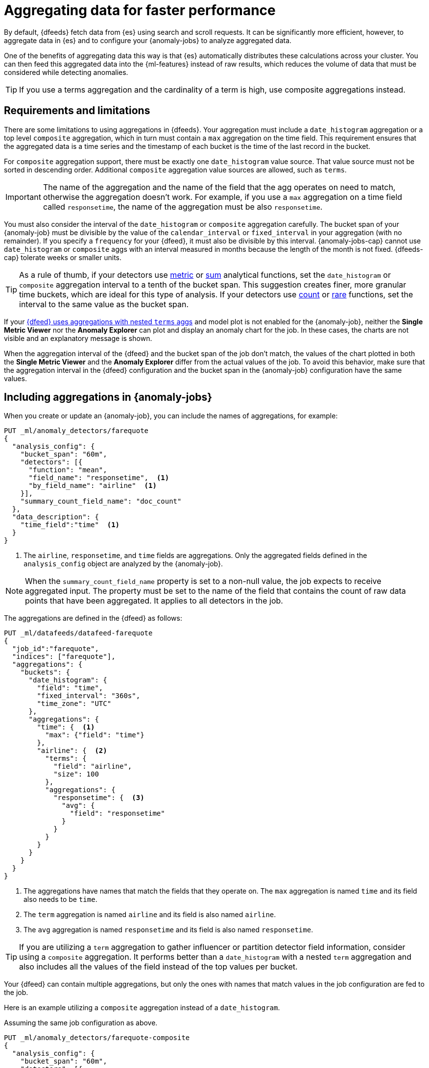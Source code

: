 [role="xpack"]
[[ml-configuring-aggregation]]
= Aggregating data for faster performance

By default, {dfeeds} fetch data from {es} using search and scroll requests.
It can be significantly more efficient, however, to aggregate data in {es}
and to configure your {anomaly-jobs} to analyze aggregated data.

One of the benefits of aggregating data this way is that {es} automatically
distributes these calculations across your cluster. You can then feed this
aggregated data into the {ml-features} instead of raw results, which
reduces the volume of data that must be considered while detecting anomalies.

TIP: If you use a terms aggregation and the cardinality of a term is high, 
use composite aggregations instead.

[discrete]
[[aggs-limits-dfeeds]]
== Requirements and limitations

There are some limitations to using aggregations in {dfeeds}. Your aggregation
must include a `date_histogram` aggregation or a top level `composite` aggregation,
which in turn must contain a `max` aggregation on the time field.
This requirement ensures that the aggregated data is a time series and the timestamp
of each bucket is the time of the last record in the bucket.

For `composite` aggregation support, there must be exactly one `date_histogram` value
source. That value source must not be sorted in descending order. Additional
`composite` aggregation value sources are allowed, such as `terms`.

IMPORTANT: The name of the aggregation and the name of the field that the agg
operates on need to match, otherwise the aggregation doesn't work. For example,
if you use a `max` aggregation on a time field called `responsetime`, the name
of the aggregation must be also `responsetime`.

You must also consider the interval of the `date_histogram` or `composite`
aggregation carefully. The bucket span of your {anomaly-job} must be divisible
by the value of the `calendar_interval` or `fixed_interval` in your aggregation
(with no remainder). If you specify a `frequency` for your {dfeed},
it must also be divisible by this interval. {anomaly-jobs-cap} cannot use
`date_histogram` or `composite` aggs with an interval measured in months
because the length of the month is not fixed. {dfeeds-cap} tolerate weeks or smaller units.

TIP: As a rule of thumb, if your detectors use <<ml-metric-functions,metric>> or
<<ml-sum-functions,sum>> analytical functions, set the `date_histogram` or `composite`
aggregation interval to a tenth of the bucket span. This suggestion creates
finer, more granular time buckets, which are ideal for this type of analysis. If
your detectors use <<ml-count-functions,count>> or <<ml-rare-functions,rare>>
functions, set the interval to the same value as the bucket span.

If your <<aggs-dfeeds,{dfeed} uses aggregations with nested `terms` aggs>> and
model plot is not enabled for the {anomaly-job}, neither the **Single Metric
Viewer** nor the **Anomaly Explorer** can plot and display an anomaly
chart for the job. In these cases, the charts are not visible and an explanatory
message is shown.

When the aggregation interval of the {dfeed} and the bucket span of the job
don't match, the values of the chart plotted in both the **Single Metric
Viewer** and the **Anomaly Explorer** differ from the actual values of the job.
To avoid this behavior, make sure that the aggregation interval in the {dfeed}
configuration and the bucket span in the {anomaly-job} configuration have the
same values.


[discrete]
[[aggs-include-jobs]]
== Including aggregations in {anomaly-jobs}

When you create or update an {anomaly-job}, you can include the names of
aggregations, for example:

[source,console]
----------------------------------
PUT _ml/anomaly_detectors/farequote
{
  "analysis_config": {
    "bucket_span": "60m",
    "detectors": [{
      "function": "mean",
      "field_name": "responsetime",  <1>
      "by_field_name": "airline"  <1>
    }],
    "summary_count_field_name": "doc_count"
  },
  "data_description": {
    "time_field":"time"  <1>
  }
}
----------------------------------
// TEST[skip:setup:farequote_data]

<1> The `airline`, `responsetime`, and `time` fields are aggregations. Only the
aggregated fields defined in the `analysis_config` object are analyzed by the
{anomaly-job}.

NOTE: When the `summary_count_field_name` property is set to a non-null value,
the job expects to receive aggregated input. The property must be set to the
name of the field that contains the count of raw data points that have been
aggregated. It applies to all detectors in the job.

The aggregations are defined in the {dfeed} as follows:

[source,console]
----------------------------------
PUT _ml/datafeeds/datafeed-farequote
{
  "job_id":"farequote",
  "indices": ["farequote"],
  "aggregations": {
    "buckets": {
      "date_histogram": {
        "field": "time",
        "fixed_interval": "360s",
        "time_zone": "UTC"
      },
      "aggregations": {
        "time": {  <1>
          "max": {"field": "time"}
        },
        "airline": {  <2>
          "terms": {
            "field": "airline",
            "size": 100
          },
          "aggregations": {
            "responsetime": {  <3>
              "avg": {
                "field": "responsetime"
              }
            }
          }
        }
      }
    }
  }
}
----------------------------------
// TEST[skip:setup:farequote_job]

<1> The aggregations have names that match the fields that they operate on. The
`max` aggregation is named `time` and its field also needs to be `time`.
<2> The `term` aggregation is named `airline` and its field is also named
`airline`.
<3> The `avg` aggregation is named `responsetime` and its field is also named
`responsetime`.

TIP: If you are utilizing a `term` aggregation to gather influencer or partition
detector field information, consider using a `composite` aggregation. It performs
better than a `date_histogram` with a nested `term` aggregation and also includes
all the values of the field instead of the top values per bucket.

Your {dfeed} can contain multiple aggregations, but only the ones with names
that match values in the job configuration are fed to the job.

Here is an example utilizing a `composite` aggregation instead of a
`date_histogram`.

Assuming the same job configuration as above.

[source,console]
----------------------------------
PUT _ml/anomaly_detectors/farequote-composite
{
  "analysis_config": {
    "bucket_span": "60m",
    "detectors": [{
      "function": "mean",
      "field_name": "responsetime",
      "by_field_name": "airline"
    }],
    "summary_count_field_name": "doc_count"
  },
  "data_description": {
    "time_field":"time"
  }
}
----------------------------------
// TEST[skip:setup:farequote_data]

This is an example of a datafeed utilizing a `composite` aggregation to bucket
the metrics based on time and terms:

[source,console]
----------------------------------
PUT _ml/datafeeds/datafeed-farequote-composite
{
  "job_id": "farequote-composite",
  "indices": [
    "farequote"
  ],
  "aggregations": {
    "buckets": {
      "composite": {
        "size": 1000,  <1>
        "sources": [
          {
            "time_bucket": {  <2>
              "date_histogram": {
                "field": "time",
                "fixed_interval": "360s",
                "time_zone": "UTC"
              }
            }
          },
          {
            "airline": {  <3>
              "terms": {
                "field": "airline"
              }
            }
          }
        ]
      },
      "aggregations": {
        "time": {  <4>
          "max": {
            "field": "time"
          }
        },
        "responsetime": { <5>
          "avg": {
            "field": "responsetime"
          }
        }
      }
    }
  }
}
----------------------------------
// TEST[skip:setup:farequote_job]

<1> Provide the `size` to the composite agg to control how many resources
are used when aggregated the data. A larger `size` means a faster datafeed but
more cluster resources are utilized when searching.
<2> The required `date_histogram` composite aggregation source. Make sure it
is named differently than your desired time field.
<3> Instead of utilizing a regular `term` aggregation, adding a composite
aggregation `term` source with the name `airline` works. Note its name
is the same as the field.
<4> The required `max` aggregation whose name is the time field in the
job analysis config.
<5> The `avg` aggregation is named `responsetime` and its field is also named
`responsetime`.

[discrete]
[[aggs-dfeeds]]
== Nested aggregations in {dfeeds}

{dfeeds-cap} support complex nested aggregations. This example uses the
`derivative` pipeline aggregation to find the first order derivative of the
counter `system.network.out.bytes` for each value of the field `beat.name`.

[source,js]
----------------------------------
"aggregations": {
  "beat.name": {
    "terms": {
      "field": "beat.name"
    },
    "aggregations": {
      "buckets": {
        "date_histogram": {
          "field": "@timestamp",
          "fixed_interval": "5m"
        },
        "aggregations": {
          "@timestamp": {
            "max": {
              "field": "@timestamp"
            }
          },
          "bytes_out_average": {
            "avg": {
              "field": "system.network.out.bytes"
            }
          },
          "bytes_out_derivative": {
            "derivative": {
              "buckets_path": "bytes_out_average"
            }
          }
        }
      }
    }
  }
}
----------------------------------
// NOTCONSOLE


[discrete]
[[aggs-single-dfeeds]]
== Single bucket aggregations in {dfeeds}

{dfeeds-cap} not only supports multi-bucket aggregations, but also single bucket
aggregations. The following shows two `filter` aggregations, each gathering the
number of unique entries for the `error` field.

[source,js]
----------------------------------
{
  "job_id":"servers-unique-errors",
  "indices": ["logs-*"],
  "aggregations": {
    "buckets": {
      "date_histogram": {
        "field": "time",
        "interval": "360s",
        "time_zone": "UTC"
      },
      "aggregations": {
        "time": {
          "max": {"field": "time"}
        }
        "server1": {
          "filter": {"term": {"source": "server-name-1"}},
          "aggregations": {
            "server1_error_count": {
              "value_count": {
                "field": "error"
              }
            }
          }
        },
        "server2": {
          "filter": {"term": {"source": "server-name-2"}},
          "aggregations": {
            "server2_error_count": {
              "value_count": {
                "field": "error"
              }
            }
          }
        }
      }
    }
  }
}
----------------------------------
// NOTCONSOLE


[discrete]
[[aggs-define-dfeeds]]
== Defining aggregations in {dfeeds}

When you define an aggregation in a {dfeed}, it must have one of the following forms:

When using a `date_histogram` aggregation to bucket by time:
[source,js]
----------------------------------
"aggregations": {
  ["bucketing_aggregation": {
    "bucket_agg": {
      ...
    },
    "aggregations": {]
      "data_histogram_aggregation": {
        "date_histogram": {
          "field": "time",
        },
        "aggregations": {
          "timestamp": {
            "max": {
              "field": "time"
            }
          },
          [,"<first_term>": {
            "terms":{...
            }
            [,"aggregations" : {
              [<sub_aggregation>]+
            } ]
          }]
        }
      }
    }
  }
}
----------------------------------
// NOTCONSOLE

When using a `composite` aggregation:

[source,js]
----------------------------------
"aggregations": {
  "composite_agg": {
    "sources": [
      {
        "date_histogram_agg": {
          "field": "time",
          ...settings...
        }
      },
      ...other valid sources...
      ],
      ...composite agg settings...,
      "aggregations": {
        "timestamp": {
            "max": {
              "field": "time"
            }
          },
          ...other aggregations...
          [
            [,"aggregations" : {
              [<sub_aggregation>]+
            } ]
          }]
      }
   }
}
----------------------------------
// NOTCONSOLE

The top level aggregation must be either a
{ref}/search-aggregations-bucket.html[bucket aggregation] containing as single
sub-aggregation that is a `date_histogram`, the top level aggregation is the
required `date_histogram`, or the top level aggregation is the required `composite`.
There must be exactly one `date_histogram` or `composite` aggregation. For more information, see
{ref}/search-aggregations-bucket-datehistogram-aggregation.html[Date histogram aggregation] and
{ref}/search-aggregations-bucket-composite-aggregation.html[Composite aggregation].

NOTE: The `time_zone` parameter in the date histogram aggregation must be set to
`UTC`, which is the default value.

Each histogram or composite bucket has a key, which is the bucket start time.
This key cannot be used for aggregations in {dfeeds}, however, because
they need to know the time of the latest record within a bucket.
Otherwise, when you restart a {dfeed}, it continues from the start time of the
histogram or composite bucket and possibly fetches the same data twice.
The max aggregation for the time field is therefore necessary to provide
the time of the latest record within a bucket.

You can optionally specify a terms aggregation, which creates buckets for
different values of a field.

TIP: Instead of nesting a `term` aggregation, use `composite` aggs.

IMPORTANT: If you use a terms aggregation, by default it returns buckets for
the top ten terms. Thus if the cardinality of the term is greater than 10, not
all terms are analyzed.

You can change this behavior by setting the `size` parameter. To
determine the cardinality of your data, you can run searches such as:

[source,js]
--------------------------------------------------
GET .../_search
{
  "aggs": {
    "service_cardinality": {
      "cardinality": {
        "field": "service"
      }
    }
  }
}
--------------------------------------------------
// NOTCONSOLE


By default, {es} limits the maximum number of terms returned to 10000. For high
cardinality fields, the query might not run. It might return errors related to
circuit breaking exceptions that indicate that the data is too large. In such
cases, use `composite` aggregations in your {dfeed}. For more information, see
{ref}/search-aggregations-bucket-terms-aggregation.html[Terms aggregation].

You can also optionally specify multiple sub-aggregations. The sub-aggregations
are aggregated for the buckets that were created by their parent aggregation.
For more information, see {ref}/search-aggregations.html[Aggregations].
